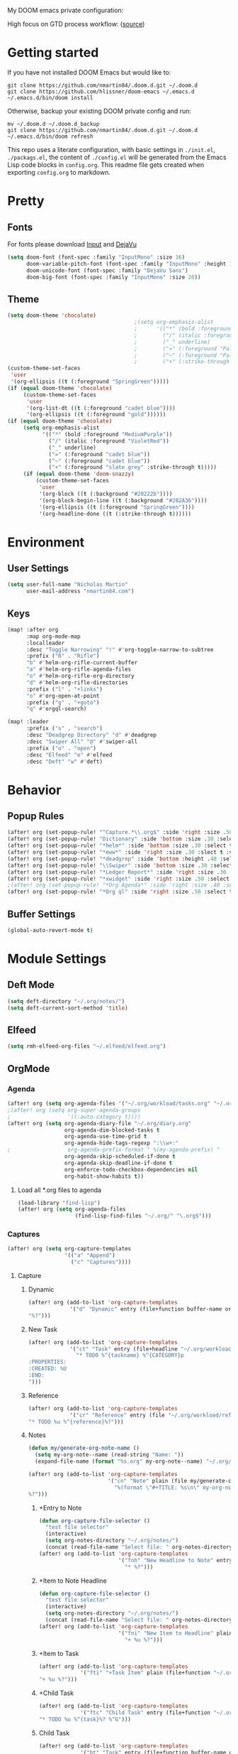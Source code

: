 #+EXPORT_FILE_NAME: README

My DOOM emacs private configuration:
[[file:attachments/doom.png]]

High focus on GTD process workflow: ([[https://github.com/nmartin84/.references/blob/master/gtd-babel.org][source]])
#+RESULTS:
[[file:./attachments/gtd.png]]

* Getting started
If you have not installed DOOM Emacs but would like to:
#+BEGIN_EXAMPLE
git clone https://github.com/nmartin84/.doom.d.git ~/.doom.d
git clone https://github.com/hlissner/doom-emacs ~/.emacs.d
~/.emacs.d/bin/doom install
#+END_EXAMPLE

Otherwise, backup your existing DOOM private config and run:
#+BEGIN_EXAMPLE
mv ~/.doom.d ~/.doom.d_backup
git clone https://github.com/nmartin84/.doom.d.git ~/.doom.d
~/.emacs.d/bin/doom refresh
#+END_EXAMPLE

This repo uses a literate configuration, with basic settings in ~./init.el~, ~./packags.el~, the content of ~./config.el~ will be generated
from the Emacs Lisp code blocks in ~config.org~. This readme file gets created when exporting ~config.org~ to markdown.
* Pretty
** Fonts
For fonts please download [[https://input.fontbureau.com/download/][Input]] and [[http://sourceforge.net/projects/dejavu/files/dejavu/2.37/dejavu-fonts-ttf-2.37.tar.bz2][DejaVu]]
#+BEGIN_SRC emacs-lisp
(setq doom-font (font-spec :family "InputMono" :size 16)
      doom-variable-pitch-font (font-spec :family "InputMono" :height 120)
      doom-unicode-font (font-spec :family "DejaVu Sans")
      doom-big-font (font-spec :family "InputMono" :size 20))
#+END_SRC
** Theme
#+BEGIN_SRC emacs-lisp
(setq doom-theme 'chocolate)
                                        ;(setq org-emphasis-alist
                                        ;      '(("*" (bold :foreground "MediumPurple"))
                                        ;        ("/" (italic :foreground "VioletRed"))
                                        ;        ("_" underline)
                                        ;        ("=" (:foreground "PaleTurquoise"))
                                        ;        ("~" (:foreground "PaleTurquoise"))
                                        ;        ("+" (:strike-through t))))
(custom-theme-set-faces
 'user
 '(org-ellipsis ((t (:foreground "SpringGreen")))))
(if (equal doom-theme 'chocolate)
     (custom-theme-set-faces
      'user
      '(org-list-dt ((t (:foreground "cadet blue"))))
      '(org-ellipsis ((t (:foreground "gold"))))))
(if (equal doom-theme 'chocolate)
     (setq org-emphasis-alist
           '(("*" (bold :foreground "MediumPurple"))
             ("/" (italic :foreground "VioletRed"))
             ("_" underline)
             ("=" (:foreground "cadet blue"))
             ("~" (:foreground "cadet blue"))
             ("+" (:foreground "slate grey" :strike-through t)))))
     (if (equal doom-theme 'doom-snazzy)
         (custom-theme-set-faces
          'user
          '(org-block ((t (:background "#20222b"))))
          '(org-block-begin-line ((t (:background "#282A36"))))
          '(org-ellipsis ((t (:foreground "SpringGreen"))))
          '(org-headline-done ((t (:strike-through t))))))
#+END_SRC

#+RESULTS:

* Environment
** User Settings
#+BEGIN_SRC emacs-lisp
(setq user-full-name "Nicholas Martin"
      user-mail-address "nmartin84.com")
#+END_SRC
** Keys
#+BEGIN_SRC emacs-lisp
(map! :after org
      :map org-mode-map
      :localleader
      :desc "Toggle Narrowing" "!" #'org-toggle-narrow-to-subtree
      :prefix ("R" . "Rifle")
      "b" #'helm-org-rifle-current-buffer
      "a" #'helm-org-rifle-agenda-files
      "o" #'helm-org-rifle-org-directory
      "d" #'helm-org-rifle-directories
      :prefix ("l" . "+links")
      "o" #'org-open-at-point
      :prefix ("g" . "+goto")
      "q" #'orgql-search)

(map! :leader
      :prefix ("s" . "search")
      :desc "Deadgrep Directory" "d" #'deadgrep
      :desc "Swiper All" "@" #'swiper-all
      :prefix ("o" . "open")
      :desc "Elfeed" "e" #'elfeed
      :desc "Deft" "w" #'deft)
#+END_SRC
* Behavior
** Popup Rules
#+BEGIN_SRC emacs-lisp
(after! org (set-popup-rule! "^Capture.*\\.org$" :side 'right :size .50 :select t :vslot 2 :ttl 3))
(after! org (set-popup-rule! "Dictionary" :side 'bottom :size .30 :select t :vslot 3 :ttl 3))
(after! org (set-popup-rule! "*helm*" :side 'bottom :size .30 :select t :vslot 5 :ttl 3))
(after! org (set-popup-rule! "*eww*" :side 'right :size .30 :slect t :vslot 5 :ttl 3))
(after! org (set-popup-rule! "*deadgrep" :side 'bottom :height .40 :select t :vslot 4 :ttl 3))
(after! org (set-popup-rule! "\\Swiper" :side 'bottom :size .30 :select t :vslot 4 :ttl 3))
(after! org (set-popup-rule! "*Ledger Report*" :side 'right :size .30 :select t :vslot 4 :ttl 3))
(after! org (set-popup-rule! "*xwidget" :side 'right :size .50 :select t :vslot 5 :ttl 3))
;(after! org (set-popup-rule! "*Org Agenda*" :side 'right :size .40 :select t :vslot 2 :ttl 3))
(after! org (set-popup-rule! "*Org ql" :side 'right :size .50 :select t :vslot 2 :ttl 3))
#+END_SRC
** Buffer Settings
#+BEGIN_SRC emacs-lisp
(global-auto-revert-mode t)
#+END_SRC
* Module Settings
** Deft Mode
#+BEGIN_SRC emacs-lisp
(setq deft-directory "~/.org/notes/")
(setq deft-current-sort-method 'title)
#+END_SRC
** Elfeed
#+BEGIN_SRC emacs-lisp
(setq rmh-elfeed-org-files "~/.elfeed/elfeed.org")
#+END_SRC
** OrgMode
*** Agenda
#+BEGIN_SRC emacs-lisp
(after! org (setq org-agenda-files '("~/.org/workload/tasks.org" "~/.org/workload/references.org")))
;(after! org (setq org-super-agenda-groups
;                  '((:auto-category t))))
(after! org (setq org-agenda-diary-file "~/.org/diary.org"
                  org-agenda-dim-blocked-tasks t
                  org-agenda-use-time-grid t
                  org-agenda-hide-tags-regexp ":\\w+:"
;                  org-agenda-prefix-format " %(my-agenda-prefix) "
                  org-agenda-skip-scheduled-if-done t
                  org-agenda-skip-deadline-if-done t
                  org-enforce-todo-checkbox-dependencies nil
                  org-habit-show-habits t))
#+END_SRC
**** Load all *.org files to agenda
#+BEGIN_SRC emacs-lisp
(load-library "find-lisp")
(after! org (setq org-agenda-files
                  (find-lisp-find-files "~/.org/" "\.org$")))
#+END_SRC
*** Captures
#+BEGIN_SRC emacs-lisp
(after! org (setq org-capture-templates
                  '(("a" "Append")
                    ("c" "Captures"))))
#+END_SRC
**** Capture
***** Dynamic
#+BEGIN_SRC emacs-lisp
(after! org (add-to-list 'org-capture-templates
             '("d" "Dynamic" entry (file+function buffer-name org-capture-template-dynamic)
"%?")))
#+END_SRC
***** New Task
#+BEGIN_SRC emacs-lisp
(after! org (add-to-list 'org-capture-templates
             '("ct" "Task" entry (file+headline "~/.org/workload/tasks.org" "INBOX")
               "* TODO %^{taskname} %^{CATEGORY}p
:PROPERTIES:
:CREATED: %U
:END:
")))
#+END_SRC
***** Reference
#+BEGIN_SRC emacs-lisp
(after! org (add-to-list 'org-capture-templates
             '("cr" "Reference" entry (file "~/.org/workload/references.org")
"* TODO %u %^{reference}%?")))
#+END_SRC
***** Notes
#+BEGIN_SRC emacs-lisp
(defun my/generate-org-note-name ()
  (setq my-org-note--name (read-string "Name: "))
  (expand-file-name (format "%s.org" my-org-note--name) "~/.org/notes/"))

(after! org (add-to-list 'org-capture-templates
                         '("cn" "Note" plain (file my/generate-org-note-name)
                           "%(format \"#+TITLE: %s\n\" my-org-note--name)
%?")))
#+END_SRC
****** +Entry to Note
#+BEGIN_SRC emacs-lisp
(defun org-capture-file-selector ()
  "test file selector"
  (interactive)
  (setq org-notes-directory "~/.org/notes/")
  (concat (read-file-name "Select file: " org-notes-directory)))
(after! org (add-to-list 'org-capture-templates
                         '("fnh" "New Headline to Note" entry (file org-capture-file-selector)
                           "* %?")))
#+END_SRC
****** +Item to Note Headline
#+BEGIN_SRC emacs-lisp
(defun org-capture-file-selector ()
  "test file selector"
  (interactive)
  (setq org-notes-directory "~/.org/notes/")
  (concat (read-file-name "Select file: " org-notes-directory)))
(after! org (add-to-list 'org-capture-templates
                         '("fni" "New Item to Headline" plain (file+function org-capture-file-selector org-capture-headline-finder)
                           "+ %u %?")))
#+END_SRC
****** +Item to Task
#+BEGIN_SRC emacs-lisp
(after! org (add-to-list 'org-capture-templates
             '("fti" "+Task Item" plain (file+function "~/.org/workload/tasks.org" org-capture-headline-finder)
"+ %u %?")))
#+END_SRC
****** +Child Task
#+BEGIN_SRC emacs-lisp
(after! org (add-to-list 'org-capture-templates
             '("ftc" "Child Task" entry (file+function "~/.org/workload/tasks.org" org-find-task-headline)
"* TODO %u %^{task}%? %^G")))
#+END_SRC
****** Child Task
#+BEGIN_SRC emacs-lisp
(after! org (add-to-list 'org-capture-templates
             '("bt" "Task" entry (file+function buffer-name org-find-task-headline)
"* TODO %u %^{task} %^G
%?")))
#+END_SRC
***** Daily Task
#+BEGIN_SRC emacs-lisp
(after! org (add-to-list 'org-capture-templates
                         '("cd" "Daily Task" plain (file+headline "~/.org/workload/tasks.org" "Daily Items")
                           "- [ ] %t %?")))
#+END_SRC
***** Time Tracking
#+BEGIN_SRC emacs-lisp
(after! org (add-to-list 'org-capture-templates
             '("cx" "Time Tracker" entry (file+olp+datetree "~/.org/workload/timetracking.org")
               "* [%\\1] %\\7 for %\\5
:PROPERTIES:
:CASENUMBER: %^{Case or SVCTAG}
:ACCOUNT:  %^{account}
:AUDIENCE: %^{audience}
:SOURCE:   %^{source|Phone|Email|IM|Computer|Onsite|OOO|Meeting}
:PERSON:   %^{Whose asking for help?}
:TASK:     %^{task}
:DESCRIPTION: %^{description}
:CREATED:  %u
:END:
:LOGBOOK:
:END:
%?" :tree-type week :clock-in t :clock-resume t)))
#+END_SRC
**** Append
***** Task
#+BEGIN_SRC emacs-lisp
(after! org (add-to-list 'org-capture-templates
             '("at" "Task" entry (file+function buffer-name org-back-to-heading-or-point-min)
"* TODO %^{task}%?")))
#+END_SRC
***** +List to Headline
#+BEGIN_SRC emacs-lisp
(after! org (add-to-list 'org-capture-templates
                         '("ai" "Add List to Headline" plain (file+function buffer-name org-end-of-subtree)
                         "- %?")))
#+END_SRC
***** +List to Finder
#+BEGIN_SRC emacs-lisp
(after! org (add-to-list 'org-capture-templates
                         '("af" "Add List to Find Headline" plain (file+function org-capture-file-selector org-capture-headline-finder)
                         "+ %?")))
#+END_SRC
*** Directories
#+BEGIN_SRC emacs-lisp
(after! org (setq org-directory "~/.org/"
                  org-image-actual-width nil
                  +org-export-directory "~/.export/"
                  org-archive-location "~/.org/workload/archive.org::datetree/"
                  org-default-notes-file "~/.org/workload/inbox.org"
                  projectile-project-search-path '("~/.org/")))
#+END_SRC
*** Exports
#+BEGIN_SRC emacs-lisp
(after! org (setq org-html-head-include-scripts t
                  org-export-with-toc t
                  org-export-with-author t
                  org-export-headline-levels 5
                  org-export-with-drawers nil
                  org-export-with-email t
                  org-export-with-footnotes t
                  org-export-with-sub-superscripts nil
                  org-export-with-latex t
                  org-export-with-section-numbers nil
                  org-export-with-properties t
                  org-export-with-smart-quotes t
                  org-export-backends '(pdf ascii html latex odt md pandoc)))
#+END_SRC
*** Faces
Need to add condition to adjust faces based on theme select.
#+BEGIN_SRC emacs-lisp
(after! org (setq org-todo-keyword-faces
      '(("TODO" :foreground "OrangeRed" :weight bold)
        ("NEXT" :foreground "SteelBlue" :weight bold)
        ("SOMEDAY" :foreground "gold" :weight bold)
        ("ACTIVE" :foreground "DeepPink" :weight bold)
        ("NEXT" :foreground "spring green" :weight bold)
        ("DONE" :foreground "slategrey" :weight bold :strike-through t))))
#+END_SRC
*** Keywords
#+BEGIN_SRC emacs-lisp
(after! org (setq org-todo-keywords
      '((sequence "TODO(t)" "NEXT(n!)" "SOMEDAY(s!)" "HOLDING(h!)" "DELEGATED(e!)" "|" "DONE(d!)"))))
#+END_SRC
*** Logging & Drawers
#+BEGIN_SRC emacs-lisp
(after! org (setq org-log-state-notes-insert-after-drawers nil
                  org-log-into-drawer t
                  org-log-done 'time
                  org-log-repeat 'time
                  org-log-redeadline 'note
                  org-log-reschedule 'note))
#+END_SRC
*** Prettify
#+BEGIN_SRC emacs-lisp
;(after! org (setq org-bullets-bullet-list '("•" "◦")
(after! org (setq org-hide-emphasis-markers nil
                  org-bullets-bullet-list '("◉" "⚫" "○")
                  org-list-demote-modify-bullet '(("+" . "-") ("1." . "a.") ("-" . "+"))
                  org-ellipsis "▼"))
#+END_SRC
*** Publishing
#+BEGIN_SRC emacs-lisp
(after! org (setq org-publish-project-alist
                  '(("attachments"
                     :base-directory "~/.org/notes/attachments/"
                     :base-extension "jpg\\|jpeg\\|png\\|pdf\\|css"
                     :publishing-directory "~/publish_html/images/"
                     :publishing-function org-publish-attachment)
                    ("notes"
                     :base-directory "~/.org/"
                     :publishing-directory "~/publish_html"
                     :base-extension "org"
                     :with-drawers t
                     :recursive t
                     :auto-sitemap t
                     :sitemap-filename "index.html"
                     :publishing-function org-html-publish-to-html
                     :section-numbers nil
                     :html-head "<link rel=\"stylesheet\"
                     href=\"http://dakrone.github.io/org.css\"
                     type=\"text/css\"/>"
                     :html-head-extra "<style type=text/css>body{ max-width:80%;  }</style>"
                     :with-email t
                     :html-link-up ".."
                     :auto-preamble t
                     :with-toc t)
                    ("myprojectweb" :components("attachments" "notes")))))
#+END_SRC
*** Refiling
#+BEGIN_SRC emacs-lisp
(after! org (setq org-refile-targets '((org-agenda-files . (:maxlevel . 6)))
                  org-outline-path-complete-in-steps nil
                  org-refile-allow-creating-parent-nodes 'confirm))
#+END_SRC
*** Startup
#+BEGIN_SRC emacs-lisp
(after! org (setq org-startup-indented t
                  org-src-tab-acts-natively t))
;(add-hook 'org-mode-hook (lambda () (org-autolist-mode)))
(add-hook 'org-mode-hook 'org-indent-mode)
(add-hook 'org-mode-hook 'turn-off-auto-fill)
#+END_SRC
*** Tags
#+BEGIN_SRC emacs-lisp
(after! org (setq org-tags-column -80))
#+END_SRC
** Org Rifle
#+BEGIN_SRC emacs-lisp
(use-package helm-org-rifle
  :after (helm org)
  :preface
  (autoload 'helm-org-rifle-wiki "helm-org-rifle")
  :config
  ;; Define Helm actions to insert a link.
  ;; Note that these actions are effective only in org-mode and its
  ;; derived modes.
  (add-to-list 'helm-org-rifle-actions
               '("Insert link"
                 . helm-org-rifle--insert-link)
               t)
  (add-to-list 'helm-org-rifle-actions
               '("Insert link with custom ID"
                 . helm-org-rifle--insert-link-with-custom-id)
               t)
  (add-to-list 'helm-org-rifle-actions
               '("Store link"
                 . helm-org-rifle--store-link)
               t)
  (add-to-list 'helm-org-rifle-actions
               '("Store link with custom ID"
                 . helm-org-rifle--store-link-with-custom-id)
               t)
  (add-to-list 'helm-org-rifle-actions
               '("Add org-edna dependency on this entry (with ID)"
                 . akirak/helm-org-rifle-add-edna-blocker-with-id)
               t)
  (defun helm-org-rifle--store-link (candidate &optional use-custom-id)
    "Store a link to CANDIDATE."
    (-let (((buffer . pos) candidate))
      (with-current-buffer buffer
        (org-with-wide-buffer
         (goto-char pos)
         (when (and use-custom-id
                    (not (org-entry-get nil "CUSTOM_ID")))
           (org-set-property "CUSTOM_ID"
                             (read-string (format "Set CUSTOM_ID for %s: "
                                                  (substring-no-properties
                                                   (org-format-outline-path
                                                    (org-get-outline-path t nil))))
                                          (helm-org-rifle--make-default-custom-id
                                           (nth 4 (org-heading-components))))))
         (call-interactively 'org-store-link)))))
  (defun helm-org-rifle--store-link-with-custom-id (candidate)
    "Store a link to CANDIDATE with a custom ID.."
    (helm-org-rifle--store-link candidate 'use-custom-id))
  (defun helm-org-rifle--insert-link (candidate &optional use-custom-id)
    "Insert a link to CANDIDATE."
    (unless (derived-mode-p 'org-mode)
      (user-error "Cannot insert a link into a non-org-mode"))
    (let ((orig-marker (point-marker)))
      (helm-org-rifle--store-link candidate use-custom-id)
      (-let (((dest label) (pop org-stored-links)))
        (org-goto-marker-or-bmk orig-marker)
        (org-insert-link nil dest label)
        (message "Inserted a link to %s" dest))))
  (defun helm-org-rifle--make-default-custom-id (title)
    (downcase (replace-regexp-in-string "[[:space:]]" "-" title)))
  (defun helm-org-rifle--insert-link-with-custom-id (candidate)
    "Insert a link to CANDIDATE with a custom ID."
    (helm-org-rifle--insert-link candidate t))
  ;; Based on the definition of helm-org-rifle-files in helm-org-rifle.el
  (helm-org-rifle-define-command
   "wiki" ()
   "Search in \"~/lib/notes/writing\" and `plain-org-wiki-directory' or create a new wiki entry"
   :sources `(,(helm-build-sync-source "Exact wiki entry"
                 :candidates (plain-org-wiki-files)
                 :action #'plain-org-wiki-find-file)
              ,@(--map (helm-org-rifle-get-source-for-file it) files)
              ,(helm-build-dummy-source "Wiki entry"
                 :action #'plain-org-wiki-find-file))
   :let ((files (let ((directories (list "~/lib/notes/writing"
                                         plain-org-wiki-directory
                                         "~/lib/notes")))
                  (-flatten (--map (f-files it
                                            (lambda (file)
                                              (s-matches? helm-org-rifle-directories-filename-regexp
                                                          (f-filename file))))
                                   directories))))
         (helm-candidate-separator " ")
         (helm-cleanup-hook (lambda ()
                              ;; Close new buffers if enabled
                              (when helm-org-rifle-close-unopened-file-buffers
                                (if (= 0 helm-exit-status)
                                    ;; Candidate selected; close other new buffers
                                    (let ((candidate-source (helm-attr 'name (helm-get-current-source))))
                                      (dolist (source helm-sources)
                                        (unless (or (equal (helm-attr 'name source)
                                                           candidate-source)
                                                    (not (helm-attr 'new-buffer source)))
                                          (kill-buffer (helm-attr 'buffer source)))))
                                  ;; No candidates; close all new buffers
                                  (dolist (source helm-sources)
                                    (when (helm-attr 'new-buffer source)
                                      (kill-buffer (helm-attr 'buffer source))))))))))
  :general
  (:keymaps 'org-mode-map
            "M-s r" #'helm-org-rifle-current-buffer)
  :custom
  (helm-org-rifle-directories-recursive nil)
  (helm-org-rifle-show-path t)
  (helm-org-rifle-test-against-path t))

(provide 'setup-helm-org-rifle)
#+END_SRC
** Org Roam
#+BEGIN_SRC emacs-lisp
(use-package! org-roam
  :commands (org-roam-insert org-roam-find-file org-roam)
  :init
  (setq org-roam-directory "~/.org/notes/")
  (setq org-roam-graph-viewer "/usr/bin/open")
  :bind (:map org-roam-mode-map
          (("C-c n l" . org-roam)
           ("C-c n f" . org-roam-find-file)
           ("C-c n b" . org-roam-switch-to-buffer)
           ("C-c n g" . org-roam-graph-show))
          :map org-mode-map
          (("C-c n i" . org-roam-insert)))
  :config
  (org-roam-mode +1))
(require 'company-org-roam)
(push 'company-org-roam company-backends)
#+END_SRC
** Super Agenda
#+BEGIN_SRC emacs-lisp
(org-super-agenda-mode t)

(defun find-org-files (dir)
  "Simple function that'll scan a folder and return all ORG files"
  (interactive "p")
  (load-library "find-lisp")
  (setq org-agenda-files
        (find-lisp-find-files dir "\.org$")))

(setq org-agenda-custom-commands
      '(("k" "Tasks"
         ((agenda ""
                  ((org-agenda-overriding-header "Agenda")
                   (org-agenda-span 'day)
                   (org-agenda-start-day (org-today))
                   (org-agenda-files '("~/.org/workload/tasks.org" "~/.org/workload/tickler.org"))))
          (todo ""
                ((org-agenda-overriding-header "Tasks")
                 (org-agenda-skip-function
                  '(or
                    (and
                     (org-agenda-skip-entry-if 'notregexp "#[A-C]")
                     (org-agenda-skip-entry-if 'notregexp ":@\\w+"))
                    (org-agenda-skip-if nil '(scheduled deadline))
                    (org-agenda-skip-if 'todo '("SOMEDAY"))))
                 (org-agenda-files '("~/.org/workload/tasks.org"))
                 (org-super-agenda-groups
                  '((:name "Priority Items"
                           :priority>= "B")
                    (:auto-category t)))))
          (todo ""
                ((org-agenda-overriding-header "Delegated Tasks")
                 (org-agenda-files '("~/.org/workload/tasks.org"))
                 (org-tags-match-list-sublevels t)
                 (org-agenda-skip-function
                  '(or
                    (org-agenda-skip-subtree-if 'nottodo '("DELEGATED"))))
                 (org-super-agenda-groups
                  '((:auto-property "WHO")))))))
        ("n" "Notes"
         ((todo ""
                ((org-agenda-overriding-header "Note Actions")
                 (org-agenda-files '("~/.org/notes/"))
                 (org-super-agenda-groups
                  '((:auto-category t)))))))
        ("i" "Inbox"
         ((todo ""
                ((org-agenda-overriding-header "Inbox")
                 (org-agenda-skip-function
                  '(or
                    (org-agenda-skip-entry-if 'regexp ":@\\w+")
                    (org-agenda-skip-entry-if 'regexp "\[#[A-E]\]")
                    (org-agenda-skip-if 'nil '(scheduled deadline))
                    (org-agenda-skip-entry-if 'todo '("SOMEDAY"))
                    (org-agenda-skip-entry-if 'todo '("DELEGATED"))))
                 (org-agenda-files '("~/.org/workload/tasks.org"))
                 (org-super-agenda-groups
                  '((:auto-ts t)))))))
        ("s" "Someday"
         ((todo ""
                ((org-agenda-overriding-header "Someday")
                 (org-agenda-skip-function
                  '(or
                    (org-agenda-skip-entry-if 'nottodo '("SOMEDAY"))))
                 (org-agenda-files '("~/.org/workload/tasks.org"))
                 (org-super-agenda-groups
                  '((:auto-parent t)))))))))
#+END_SRC
* Custom Functions
** +org/insert-item-below-w-timestamp
#+BEGIN_SRC emacs-lisp
(defun +org/insert-item-below-w-timestamp (count)
  "Inserts a new item below with inactive timestamp asserted."
  (interactive "p")
  (dotimes (_ count) (+org--insert-item 'below) (org-end-of-line) (insert (org-format-time-string "[%Y-%m-%d %a]") " ")))
(map! :n "S-<return>" #'+org/insert-item-below-w-timestamp)
#+END_SRC
** my--browse-url
#+BEGIN_SRC emacs-lisp
(defun my--browse-url (url &optional _new-window)
  ;; new-window ignored
  "Opens link via powershell.exe"
  (interactive (browse-url-interactive-arg "URL: "))
  (let ((quotedUrl (format "start '%s'" url)))
    (apply 'call-process "/mnt/c/Windows/System32/WindowsPowerShell/v1.0/powershell.exe" nil
           0 nil
           (list "-Command" quotedUrl))))
(setq-default browse-url-browser-function 'my--browse-url)
#+END_SRC
** my-agenda-prefix
#+BEGIN_SRC emacs-lisp
(defun my-agenda-prefix ()
  (format "%s" (my-agenda-indent-string (org-current-level))))

(defun my-agenda-indent-string (level)
  (if (= level 1)
      ""
    (let ((str ""))
      (while (> level 2)
        (setq level (1- level)
              str (concat str "──")))
      (concat str "►"))))
#+END_SRC
** my/org-archive-task
#+BEGIN_SRC emacs-lisp
(defvar my-archive-dir "~/.org/archives/" "My Archive Directory")

(defun my/org-archive-task ()
  "Moves the current buffer to the archived folder"
  (interactive)
  (let ((old (or (buffer-file-name) (user-error "Not visiting a file")))
        (dir (read-directory-name "Move to: " my-archive-dir)))
    (write-file (expand-file-name (file-name-nondirectory old) dir) t)
    (delete-file old)))
#+END_SRC
** org-archive-file
#+BEGIN_SRC emacs-lisp
(defvar org-archive-directory "~/.org/archives/")
(defun org-archive-file ()
  "Moves the current buffer to the archived folder"
  (interactive)
  (let ((old (or (buffer-file-name) (user-error "Not visiting a file")))
        (dir (read-directory-name "Move to: " org-archive-directory)))
    (write-file (expand-file-name (file-name-nondirectory old) dir) t)
    (delete-file old)))
(provide 'org-archive-file)
#+END_SRC
** org-capture-file-selector
#+BEGIN_SRC emacs-lisp
(defun org-capture-file-selector ()
  "test file selector"
  (interactive)
  (setq org-notes-directory "~/.org/notes/")
  (concat (read-file-name "Select file: " org-notes-directory)))
#+END_SRC
** org-capture-headline-finder
#+BEGIN_SRC emacs-lisp
(defun org-capture-headline-finder (&optional arg)
  "Like `org-todo-list', but using only the current buffer's file."
  (interactive "P")
  (let ((org-agenda-files (list (buffer-file-name (current-buffer)))))
    (if (null (car org-agenda-files))
        (error "%s is not visiting a file" (buffer-name (current-buffer)))
      (counsel-org-agenda-headlines)))
  (goto-char (org-end-of-subtree)))
#+END_SRC
** org-capture-template-select
#+BEGIN_SRC emacs-lisp
(defun org-capture-template-select (checkitem)
  "Concat results to function"
  (end-of-line)
  (newline-and-indent)
  (if (equal checkitem "Checklist")
      (insert (concat "+ [ ] ")))
  (if (equal checkitem "Unordered List")
      (insert (concat (format-time-string "+ [%Y-%m-%d] ")))))

(defun org-capture-template-selector ()
  "Select your choice"
  (interactive)
  (let ((choice '("Checklist" "Unordered List")))
    (org-capture-template-select (org-completing-read "Pick option: " choice))))
#+END_SRC
** org-find-task-headline
#+BEGIN_SRC emacs-lisp
(defun org-find-task-headline ()
  "Find headline in Task Files"
  (interactive)
  (setq org-agenda-files '("~/.org/workload/tasks.org"))
  (counsel-org-agenda-headlines))
#+END_SRC
** org-new-task
#+BEGIN_SRC emacs-lisp
(defun org-new-task ()
  "Creates a new task below current header"
  (interactive)
  (setq task-name (read-string "Task name: "))
  (setq task-category (read-string "Category: "))
  (setq task-case (read-string "Case Number: "))
  (+org--insert-item 'below) (org-end-of-subtree)
  (insert
   (format "TODO %s" task-name))
  (insert
   (format"\n:PROPERTIES:\n:CATEGORY: %s" task-category))
  (if task-case
      (insert (format "\n:CASENUMBER: %s" task-case)))
  (insert
   (format"\n:END:")))
#+END_SRC
** org-task-item-option
#+BEGIN_SRC emacs-lisp
(defun org-task-item-option ()
  "Simple function to select if you want a item or checklist inserted"
  (interactive)
  (let (choices ("Item" "Checklist")))
  (if (equal (choices "Item"))
      (concat "+ %u %?")
    (concat "+ [ ] %u %?")))
#+END_SRC
** org-update-cookies-after-save
#+BEGIN_SRC emacs-lisp
(defun org-update-cookies-after-save()
  (interactive)
  (let ((current-prefix-arg '(4)))
    (org-update-statistics-cookies "ALL")))

(add-hook 'org-mode-hook
          (lambda ()
            (add-hook 'before-save-hook 'org-update-cookies-after-save nil 'make-it-local)))
(provide 'org-update-cookies-after-save)
#+END_SRC
** set-truncate-lines
#+BEGIN_SRC emacs-lisp
(setq-default truncate-lines t)

(defun jethro/truncate-lines-hook ()
  (setq truncate-lines nil))

(add-hook 'text-mode-hook 'jethro/truncate-lines-hook)
#+END_SRC
